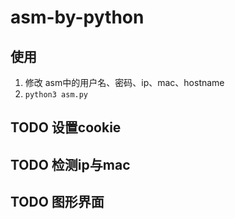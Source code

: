 * asm-by-python
** 使用
1. 修改 asm中的用户名、密码、ip、mac、hostname
2. ~python3 asm.py~

** TODO 设置cookie
** TODO 检测ip与mac
** TODO 图形界面
